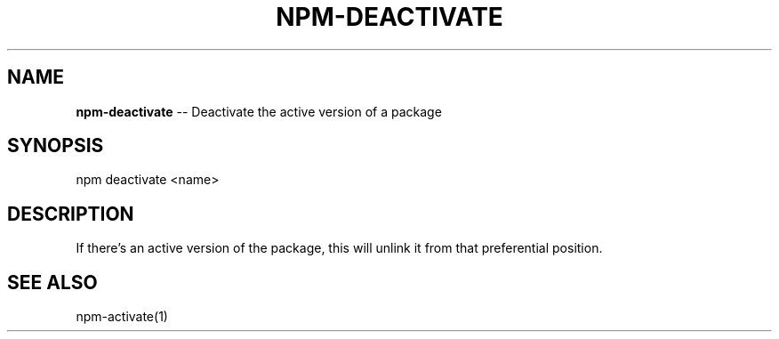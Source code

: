 .\" generated with Ronn/v0.4.1
.\" http://github.com/rtomayko/ronn/
.
.TH "NPM\-DEACTIVATE" "1" "May 2010" "" ""
.
.SH "NAME"
\fBnpm\-deactivate\fR \-\- Deactivate the active version of a package
.
.SH "SYNOPSIS"
.
.nf
npm deactivate <name>
.
.fi
.
.SH "DESCRIPTION"
If there's an active version of the package, this will unlink it from that
preferential position.
.
.SH "SEE ALSO"
npm\-activate(1)
